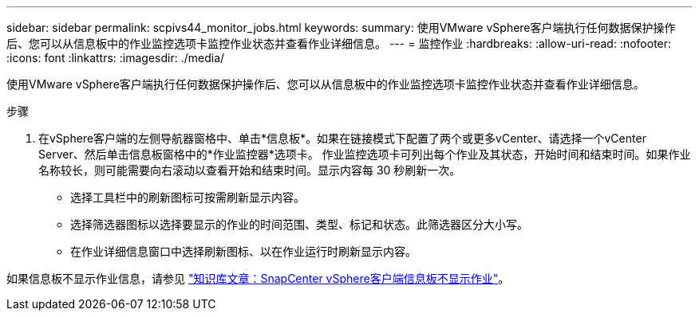 ---
sidebar: sidebar 
permalink: scpivs44_monitor_jobs.html 
keywords:  
summary: 使用VMware vSphere客户端执行任何数据保护操作后、您可以从信息板中的作业监控选项卡监控作业状态并查看作业详细信息。 
---
= 监控作业
:hardbreaks:
:allow-uri-read: 
:nofooter: 
:icons: font
:linkattrs: 
:imagesdir: ./media/


[role="lead"]
使用VMware vSphere客户端执行任何数据保护操作后、您可以从信息板中的作业监控选项卡监控作业状态并查看作业详细信息。

.步骤
. 在vSphere客户端的左侧导航器窗格中、单击*信息板*。如果在链接模式下配置了两个或更多vCenter、请选择一个vCenter Server、然后单击信息板窗格中的*作业监控器*选项卡。
作业监控选项卡可列出每个作业及其状态，开始时间和结束时间。如果作业名称较长，则可能需要向右滚动以查看开始和结束时间。显示内容每 30 秒刷新一次。
+
** 选择工具栏中的刷新图标可按需刷新显示内容。
** 选择筛选器图标以选择要显示的作业的时间范围、类型、标记和状态。此筛选器区分大小写。
** 在作业详细信息窗口中选择刷新图标、以在作业运行时刷新显示内容。




如果信息板不显示作业信息，请参见 https://kb.netapp.com/Advice_and_Troubleshooting/Data_Protection_and_Security/SnapCenter/SnapCenter_vSphere_web_client_dashboard_does_not_display_jobs["知识库文章：SnapCenter vSphere客户端信息板不显示作业"^]。
